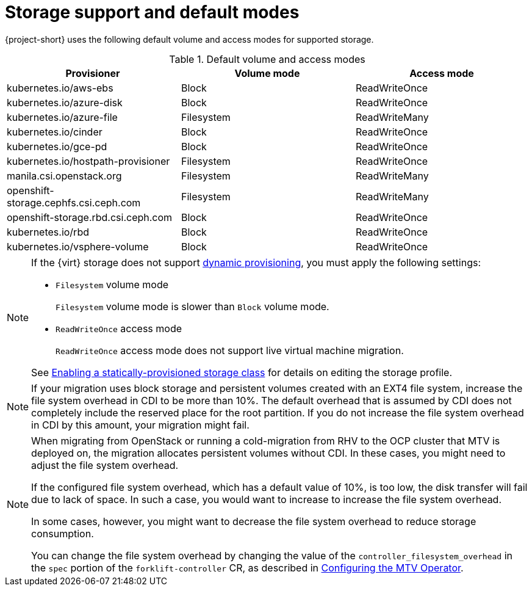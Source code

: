 // Module included in the following assemblies:
//
// * documentation/doc-Migration_Toolkit_for_Virtualization/master.adoc

:_content-type: REFERENCE
[id="about-storage_{context}"]
= Storage support and default modes

{project-short} uses the following default volume and access modes for supported storage.

.Default volume and access modes
[cols="1,1,1", options="header"]
|===
|Provisioner |Volume mode |Access mode

|kubernetes.io/aws-ebs
|Block
|ReadWriteOnce

|kubernetes.io/azure-disk
|Block
|ReadWriteOnce

|kubernetes.io/azure-file
|Filesystem
|ReadWriteMany

|kubernetes.io/cinder
|Block
|ReadWriteOnce

|kubernetes.io/gce-pd
|Block
|ReadWriteOnce

|kubernetes.io/hostpath-provisioner
|Filesystem
|ReadWriteOnce

|manila.csi.openstack.org
|Filesystem
|ReadWriteMany

|openshift-storage.cephfs.csi.ceph.com
|Filesystem
|ReadWriteMany

|openshift-storage.rbd.csi.ceph.com
|Block
|ReadWriteOnce

|kubernetes.io/rbd
|Block
|ReadWriteOnce

|kubernetes.io/vsphere-volume
|Block
|ReadWriteOnce
|===

[NOTE]
====
If the {virt} storage does not support link:https://access.redhat.com/documentation/en-us/openshift_container_platform/{ocp-version}/html/storage/dynamic-provisioning[dynamic provisioning], you must apply the following settings:

* `Filesystem` volume mode
+
`Filesystem` volume mode is slower than `Block` volume mode.
* `ReadWriteOnce` access mode
+
`ReadWriteOnce` access mode does not support live virtual machine migration.

See link:https://access.redhat.com/documentation/en-us/openshift_container_platform/{ocp-version}/html/virtualization/virtual-machines#virt-customizing-storage-profile_virt-creating-data-volumes[Enabling a statically-provisioned storage class] for details on editing the storage profile.
====

[NOTE]
====
If your migration uses block storage and persistent volumes created with an EXT4 file system, increase the file system overhead in CDI to be more than 10%. The default overhead that is assumed by CDI does not completely include the reserved place for the root partition. If you do not increase the file system overhead in CDI by this amount, your migration might fail.
====

[NOTE]
====
When migrating from OpenStack or running a cold-migration from RHV to the OCP cluster that MTV is deployed on, the migration allocates persistent volumes without CDI. In these cases, you might need to adjust the file system overhead.

If the configured file system overhead, which has a default value of 10%, is too low, the disk transfer will fail due to lack of space. In such a case, you would want to increase to increase the file system overhead.

In some cases, however, you might want to decrease the file system overhead to reduce storage consumption.

You can change the file system overhead by changing the value of the `controller_filesystem_overhead` in the `spec` portion of the `forklift-controller` CR, as described in xref:configuring-mtv-operator_{context}[Configuring the MTV Operator].
====
